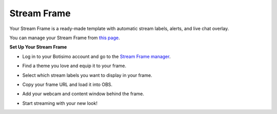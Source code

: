Stream Frame
============

Your Stream Frame is a ready-made template with automatic stream labels, alerts, and live chat overlay.

You can manage your Stream Frame from `this page <https://botisimo.com/account/frame>`_.

**Set Up Your Stream Frame**

* Log in to your Botisimo account and go to the `Stream Frame manager <https://botisimo.com/account/frame>`_.

.. image:: /images/stream-frame-1.gif

* Find a theme you love and equip it to your frame.

.. image:: /images/stream-frame-2.gif

* Select which stream labels you want to display in your frame.

.. image:: /images/stream-frame-3.gif

* Copy your frame URL and load it into OBS.

.. image:: /images/stream-frame-4.gif

* Add your webcam and content window behind the frame.

.. image:: /images/stream-frame-5.gif

* Start streaming with your new look!

.. image:: /images/stream-frame-6.gif
